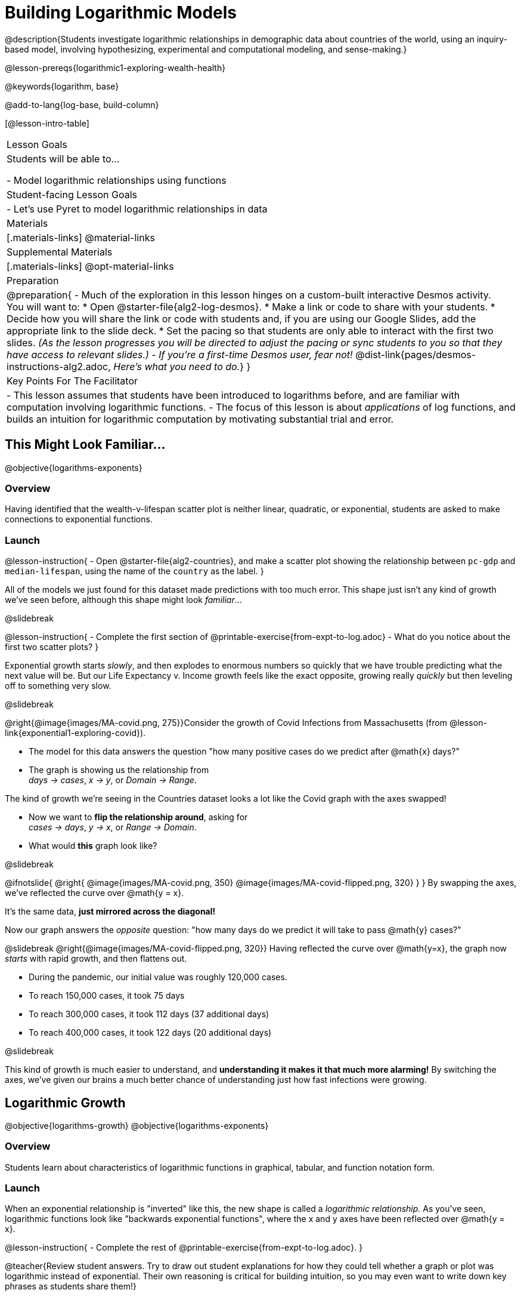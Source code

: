 = Building Logarithmic Models

@description{Students investigate logarithmic relationships in demographic data about countries of the world, using an inquiry-based model, involving hypothesizing, experimental and computational modeling, and sense-making.}

@lesson-prereqs{logarithmic1-exploring-wealth-health}

@keywords{logarithm, base}

@add-to-lang{log-base, build-column}

[@lesson-intro-table]
|===

| Lesson Goals
| Students will be able to...

- Model logarithmic relationships using functions

| Student-facing Lesson Goals
|

- Let's use Pyret to model logarithmic relationships in data


| Materials
|[.materials-links]
@material-links

| Supplemental Materials
|[.materials-links]
@opt-material-links


| Preparation
| 
@preparation{
- Much of the exploration in this lesson hinges on a custom-built interactive Desmos activity. + 
You will want to:
 * Open @starter-file{alg2-log-desmos}.
 * Make a link or code to share with your students.
 * Decide how you will share the link or code with students and, if you are using our Google Slides, add the appropriate link to the slide deck.
 * Set the pacing so that students are only able to interact with the first two slides. _(As the lesson progresses you will be directed to adjust the pacing or sync students to you so that they have access to relevant slides.)_
- _If you're a first-time Desmos user, fear not!_ @dist-link{pages/desmos-instructions-alg2.adoc, _Here's what you need to do._}
}

| Key Points For The Facilitator
|
- This lesson assumes that students have been introduced to logarithms before, and are familiar with computation involving logarithmic functions.
- The focus of this lesson is about _applications_ of log functions, and builds an intuition for logarithmic computation by motivating substantial trial and error.
|===

== This Might Look Familiar...
@objective{logarithms-exponents}

=== Overview
Having identified that the wealth-v-lifespan scatter plot is neither linear, quadratic, or exponential, students are asked to make connections to exponential functions.

=== Launch

@lesson-instruction{
- Open @starter-file{alg2-countries}, and make a scatter plot showing the relationship between `pc-gdp` and `median-lifespan`, using the name of the `country` as the label.
}

All of the models we just found for this dataset made predictions with too much error. This shape just isn't any kind of growth we've seen before, although this shape might look _familiar_...

@slidebreak

@lesson-instruction{
- Complete the first section of @printable-exercise{from-expt-to-log.adoc}
- What do you notice about the first two scatter plots?
}

Exponential growth starts _slowly_, and then explodes to enormous numbers so quickly that we have trouble predicting what the next value will be. But our Life Expectancy v. Income growth feels like the exact opposite, growing really _quickly_ but then leveling off to something very slow.

@slidebreak

@right{@image{images/MA-covid.png, 275}}Consider the growth of Covid Infections from Massachusetts (from @lesson-link{exponential1-exploring-covid}).

- The model for this data answers the question "how many positive cases do we predict after @math{x} days?"
- The graph is showing us the relationship from +
_days → cases_, _x → y_, or _Domain → Range_.

The kind of growth we're seeing in the Countries dataset looks a lot like the Covid graph with the axes swapped!

- Now we want to *flip the relationship around*, asking for +
_cases → days_, _y → x_, or _Range → Domain_.
- What would *this* graph look like?

@slidebreak

++++
<style>
/* position the second image right on top of the first */
.right { position: relative; }
.image-figure + .image-figure {
	position: absolute;
	top: 0;
	left: 0;
}

/* Fade-away Animation*/
@keyframes fade {
	0%   { opacity: 1; }
	100% { opacity: 0; }
}

/* Both images should use the fade animation */
.image-figure + .image-figure, .image-figure:has(+.image-figure) {
	animation-name: fade;
	animation-timing-function: linear;
	animation-iteration-count: infinite;
	animation-duration: 2s;
	animation-direction: alternate;
}
/* But the second image should do it in reverse */
.image-figure + .image-figure{
	animation-direction: alternate-reverse;
}

</style>
++++

@ifnotslide{
@right{
@image{images/MA-covid.png, 350}
@image{images/MA-covid-flipped.png, 320}
}
}
By swapping the axes, we've reflected the curve over @math{y = x}.

It's the same data, *just mirrored across the diagonal!*

Now our graph answers the _opposite_ question: "how many days do we predict it will take to pass @math{y} cases?"

@slidebreak
@right{@image{images/MA-covid-flipped.png, 320}}
Having reflected the curve over @math{y=x}, the graph now _starts_ with rapid growth, and then flattens out.

- During the pandemic, our initial value was roughly 120,000 cases.
- To reach 150,000 cases, it took 75 days
- To reach 300,000 cases, it took 112 days (37 additional days)
- To reach 400,000 cases, it took 122 days (20 additional days)

@slidebreak

This kind of growth is much easier to understand, and *understanding it makes it that much more alarming!* By switching the axes, we've given our brains a much better chance of understanding just how fast infections were growing.

== Logarithmic Growth
@objective{logarithms-growth}
@objective{logarithms-exponents}

=== Overview
Students learn about characteristics of logarithmic functions in graphical, tabular, and function notation form.

=== Launch
When an exponential relationship is "inverted" like this, the new shape is called a _logarithmic relationship._ As you've seen, logarithmic functions look like "backwards exponential functions", where the x and y axes have been reflected over @math{y = x}.

@lesson-instruction{
- Complete the rest of @printable-exercise{from-expt-to-log.adoc}.
}

@teacher{Review student answers. Try to draw out student explanations for how they could tell whether a graph or plot was logarithmic instead of exponential. Their own reasoning is critical for building intuition, so you may even want to write down key phrases as students share them!}

@slidebreak

@lesson-point{"A logarithmic relationship looks exponential...if your @math{x}'s and @math{y}'s trade places!"}

By "reversing the question", logarithmic functions and exponential functions serve as inverses of one another:

- The inputs and outputs are reversed
- The Domain and Range are swapped
- The curve is reflected over @math{y=x}


In fact, we can use this inverse relationship to do calculations:

[cols="^1a, ^1a", stripes="none" options="header"]
|===
| Exponential
| Logarithmic

| @math{f(x) = 3^x}
| @math{g(x) = log_3(x)}

| Tells us "what 3 to the power of 'the input' is"
| Tells us "what power 3 needs to be raised to reach 'the input'"

| @math{f(2) = 3^2 = 9}
| @math{g(9) = log_3(9) = 2}
|===

@QandA{
@Q{What will @math{f(4)} evaluate to?}
@A{@math{f(4) = 3^3 = 27}}
@Q{What will @math{g(27)} evaluate to?}
@A{@math{g(27) = log_3(27) = 3}}
}

=== Investigate

@lesson-instruction{
- Complete @printable-exercise{evaluate-log.adoc}.
- Be sure to discuss your answers with at least one other student!
}

@slidebreak

Consider these two translations of @math{log_2(128)}.

- "To get 128, I raise 2 to what power?"
- "The power you raise 2 to get 128"

@QandA{
@Q{Which translation do you prefer, and why?}
@A{The first one, because it sets up a math problem and makes it clear what I need to do.}
@A{The second one, because the numbers are in the same order that they appear in the expression (I can read left-to-right).}
}

@slidebreak

@lesson-point{"A logarithmic relationship looks exponential...if your @math{x}'s and @math{y}'s trade places!"}

[cols="^1a,^1a", stripes="none", options="header"]
|===
| Exponential Functions
| Logarithmic Functions


| @math{y} grows exponentially over constant intervals of @math{x} +
{empty} +
A constant increase in @math{x}, requires multiplying @math{y} by the @vocab{growth factor}.
| @math{x} grows exponentially over constant intervals of @math{y} +
{empty} +
A constant increase in @math{y}, requires multiply @math{x} by a value called the @vocab{base}. In other words, @math{y} is _the power we'd need to raise our base_ to get each value of @math{x}.

|@image{images/difference-table-exponential-2.png}
|@image{images/difference-table-logarithmic.png}

|===

@slidebreak

@ifslide{@lesson-point{"A logarithmic relationship looks exponential...if your @math{x}'s and @math{y}'s trade places!"}}

Just as swapping the Domain and Range makes a logarithmic _curve_ look exponential, swapping the (x,y) columns of a table makes a logarithmic _sequence_ look exponential.

@lesson-instruction{
- Turn to @printable-exercise{classifying-tables.adoc} and decide whether you think each table is best modeled by a quadratic, exponential or logarithmic function.
- If the table shows an exponential *or* logarithmic relationship, identify the base.
}

@slidebreak

@QandA{
- What strategies did you use to decide if a table represented a quadratic, exponential, or logarithmic function?
- Was it especially difficult (or simple) to recognize any these function types? Why?
}


@slidebreak

@ifnotslide{
==== Logarithmic relationships allow us to compare things of very different sizes!
}

@right{@image{images/decibels-table.png, 350}}@ifslide{@vocab{Logarithmic relationships} *allow us to compare things of very different sizes!*}

We don't *hear* the world as it really is. We hear a logarithmically compressed version of it!

- A fire alarm is _thousands of times louder_ than a dog barking, but our brains don't process that difference.
- When we hear a sound that is _ten times as loud_ as another, our brains perceive it to only be _twice_ as loud.
- _Exponentially increasing sound-strength_ is perceived as _constantly increasing loudness_, so @math{\text{perception}(\text{sound-strength})} is a logarithmic function.


@slidebreak

@ifslide{
@right{@image{images/chili.png, 200}}@vocab{Logarithmic relationships} *allow us to compare things of very different sizes!*
}

@ifnotslide{
@right{@image{images/chili.png, 100}}
}

We don't *taste* spiciness as it really is. We taste a logarithmically compressed version of it!

- The @link{https://ScovilleScale.org/chili-pepper-scoville-scale/, Scoville Scale} measures how spicy we perceive a pepper to be, based on the amount of capsaicin in the pepper.
- Each unit on the scale means there is an _exponentially greater amount of capsaicin_, so a pepper that measures a 4.0 actually contains _ten times the capsaicin_ of a 3.0.
- In other words, an _exponentially-increasing amount of capsaicin_ is perceived as a _constantly increasing spiciness_, so @math{\text{spicyness}(\text{capsaicin})} is a logarithmic function.

@slidebreak

--
@right{@image{images/visual-distance.jpg, 120}}
We don't *see* the world as it really is. We see a logarithmically compressed version of it!

- A fraction of our field of view shows us just a few feet of an airplane wing, but that same fraction shows us _hundreds of miles_ when looking at the ground far away.
- Railroad tracks stretching off towards the horizon, they appear to grow closer and closer until it looks like those parallel lines might touch.
- _Exponentially increasing distance_ is perceived as _constantly decreasing distance_, so @math{\text{perception}(\text{distance})} is a logarithmic function.

--

@teacher{
Students can check out @link{images/xkcd.png, this wonderful visualization} from @link{https://www.xkcd.com, XKCD}, which uses a logarithmic scale to draw the entire known universe. The constantly-increasing vertical distance in the picture represents an _exponentially-increasing_ distance, which is why the Eiffel Tower and Great Pyramid at the bottom appear "stretched out" at the bottom and "compressed" at the top!
}

== Logarithmic Functions
@objective{logarithms-situations}

=== Overview
Students are introduced to the parent function for logs, and explore the role the coefficients play.

=== Launch
*Logarithmic models have the form @math{f(x) = a \log_b(x-h) + k}*

@teacher{
@opt{Advance your teacher dashboard of @starter-file{alg2-log-desmos} to *Slide 3: How does h transform logarithmic functions?* and give your students a chance to reinforce their understanding of @math{h-values} from other models by connecting it to logarithmic functions.
}}

Most textbooks only present logarithmic functions with a horizontal shift of zero. When @math{h = 0}, we can safely remove it and use this simplified form of the equation:

@center{@math{f(x) = a \log_b(x) + k}}

@teacher{Sync or pace students to *Slide 4: Exploring Logarithmic Functions* of @starter-file{alg2-log-desmos}. The following activity can be done two ways:

@hspace{2em} (1) Debrief with your students after they complete _each section_ of @printable-exercise{graphing-models.adoc} +
@hspace{2em} (2) Wait until they have completed the entire page
}

=== Investigate
@lesson-instruction{
- Let's return to the *Desmos* file and explore how the constants in a logarithmic function definition impact the shape of its graph. 
- You should now be on *Slide 4: Exploring Logarithmic Functions* 
- Use it to complete @printable-exercise{graphing-models.adoc}
}

@teacher{Review students answers, and then debrief via class discussion. Invite students to consider what new information they have gained by looking at graphical representations rather than tables.}

@slidebreak

==== Base @math{b}

The base of the logarithm is similar to the base (or @vocab{growth factor}) in an exponential expression...it just answers the opposite question!

[cols="^1a,^1a", stripes="none", options="header"]
|===
| Exponential Expression
| Logarithmic Expression

|@math{3^2} 
|@math{\log_3(9)} 

| "calculate 3 to the power of 2"
| "calculate what power 3 is raised to in order to reach 9"

| Evaluates to 9
| Evaluates to 2
|===

@slidebreak

@QandA{
The expression @math{log_2(1)} is asking "to what power must 2 be raised to reach 1?
@Q{What power of 2 will evaluate to 1?}
@A{Zero}
@Q{What question is @math{log_5(1)} asking?}
@A{"To what power must 5 be raised, to reach 1?"}
@Q{What power of 5 will evaluate to 1?}
@A{Zero}
@Q{What can we conclude about logs that evaluate to 1?}
@A{They will always be zero, regardless of base!}
}

@slidebreak

@lesson-point{No matter the base, @math{log(1)} will always be zero!}

@lesson-instruction{
- Turn to @printable-exercise{classifying-descriptions.adoc} and practice identifying whether the scenarios are best modeled by linear quadratic, exponential, or logarithmic functions.
- What clues did you use to help you identify which relationships were which?
}

@teacher{Have students share their answers. Be especially attentive to students who mis-label logarithmic relationships as "exponential" -- the relationship between the two is extremely subtle!}

@slidebreak

Most math books, Desmos, calculators, and programming languages offer a simple "log" function that doesn't specify a base. By convention, if the base isn't specified, _it's assumed to be base-10_. Pyret's `log` function works the same way:

@center{`log(1000) # returns 3, because 10^3 = 1000`}

If you want to work with a different base, you can look up Pyret's `log-base` function in the @dist-link{Contracts.shtml, Contracts Pages}.

@slidebreak

==== Vertical Shift @math{k}

The term @math{k} is the vertical shift of the function, which moves the curve up or down.

Since @math{log_{anything}(1) = 0}, the value of a standard log model at @math{x=1} will always be @math{0 + k}.

(_We've seen vertical shifts in other kinds of functions given different names, like @math{b} for linear functions._)

@slidebreak

==== Logarithmic Coefficient @math{a}

The term @math{a} is called the logarithmic coefficient, which - like @math{b} - helps determine how quickly the function grows.

@QandA{
@Q{What do you remember about the asymptote of a function with exponential growth?}
@A{It's horizontal at @math{k}, where @math{y} grows or shrinks by smaller and smaller amounts approaching zero}
}

Functions with logarithmic growth have a *vertical asymptote* where the function gets closer and closer, but never crosses the line.

@teacher{In this data exploration, the @vocab{asymptote} will always be located on the y-axis (@math{x = 0}).

Extremely observant students may notice that there's a relationship between @math{a} and @math{b}, where the value of @math{2 \log_{10}(10) = \log_{10}(10^2)}!}


=== Synthesize
- What _similarities_ do you see between exponential and logarithmic functions?
- What _differences_ do you see between exponential and logarithmic functions?
